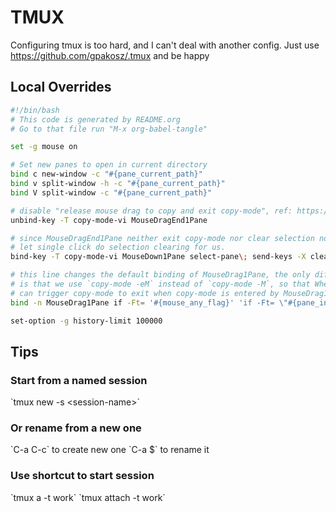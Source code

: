 * TMUX
Configuring tmux is too hard, and I can't deal with another config.
Just use https://github.com/gpakosz/.tmux and be happy
** Local Overrides
#+begin_src bash :tangle "tmux.conf.local"
#!/bin/bash
# This code is generated by README.org
# Go to that file run "M-x org-babel-tangle"

set -g mouse on

# Set new panes to open in current directory
bind c new-window -c "#{pane_current_path}"
bind v split-window -h -c "#{pane_current_path}"
bind V split-window -c "#{pane_current_path}"

# disable "release mouse drag to copy and exit copy-mode", ref: https://github.com/tmux/tmux/issues/140
unbind-key -T copy-mode-vi MouseDragEnd1Pane

# since MouseDragEnd1Pane neither exit copy-mode nor clear selection now,
# let single click do selection clearing for us.
bind-key -T copy-mode-vi MouseDown1Pane select-pane\; send-keys -X clear-selection

# this line changes the default binding of MouseDrag1Pane, the only difference
# is that we use `copy-mode -eM` instead of `copy-mode -M`, so that WheelDownPane
# can trigger copy-mode to exit when copy-mode is entered by MouseDrag1Pane
bind -n MouseDrag1Pane if -Ft= '#{mouse_any_flag}' 'if -Ft= \"#{pane_in_mode}\" \"copy-mode -eM\" \"send-keys -M\"' 'copy-mode -eM'

set-option -g history-limit 100000
#+end_src
** Tips
*** Start from a named session
`tmux new -s <session-name>`
*** Or rename from a new one
`C-a C-c` to create  new one
`C-a $` to rename it
*** Use shortcut to start session
`tmux a -t work`
`tmux attach -t work`
